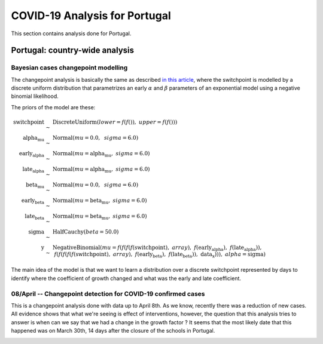 COVID-19 Analysis for Portugal
*******************************************************************************
This section contains analysis done for Portugal.

Portugal: country-wide analysis
===============================================================================

Bayesian cases changepoint modelling
-------------------------------------------------------------------------------
The changepoint analysis is basically the same as
described `in this article <https://cscherrer.github.io/post/bayesian-changepoint/>`_,
where the switchpoint is modelled by a discrete uniform distribution that parametrizes
an early :math:`\alpha` and :math:`\beta` parameters of an exponential model using
a negative binomial likelihood.

The priors of the model are these:

.. math::

	\begin{array}{rcl}
	\text{switchpoint} &\sim & \text{DiscreteUniform}(\mathit{lower}=f(f()),~\mathit{upper}=f(f()))\\\text{alpha_mu} &\sim & \text{Normal}(\mathit{mu}=0.0,~\mathit{sigma}=6.0)\\\text{early_alpha} &\sim & \text{Normal}(\mathit{mu}=\text{alpha_mu},~\mathit{sigma}=6.0)\\\text{late_alpha} &\sim & \text{Normal}(\mathit{mu}=\text{alpha_mu},~\mathit{sigma}=6.0)\\\text{beta_mu} &\sim & \text{Normal}(\mathit{mu}=0.0,~\mathit{sigma}=6.0)\\\text{early_beta} &\sim & \text{Normal}(\mathit{mu}=\text{beta_mu},~\mathit{sigma}=6.0)\\\text{late_beta} &\sim & \text{Normal}(\mathit{mu}=\text{beta_mu},~\mathit{sigma}=6.0)\\\text{sigma} &\sim & \text{HalfCauchy}(\mathit{beta}=50.0)\\\text{y} &\sim & \text{NegativeBinomial}(\mathit{mu}=f(f(f(f(\text{switchpoint}),~array),~f(\text{early_alpha}),~f(\text{late_alpha})),~f(f(f(f(f(\text{switchpoint}),~array),~f(\text{early_beta}),~f(\text{late_beta})),~\text{data_x}))),~\mathit{alpha}=\text{sigma})
	\end{array}

The main idea of the model is that we want to learn a distribution over a discrete
switchpoint represented by days to identify where the coefficient of growth
changed and what was the early and late coefficient.

**08/April** -- Changepoint detection for COVID-19 confirmed cases
------------------------------------------------------------------------------------
This is a changepoint analysis done with data up to April 8th. As we know, recently
there was a reduction of new cases. All evidence shows that what we're seeing is
effect of interventions, however, the question that this analysis tries to answer
is when can we say that we had a change in the growth factor ? It seems that
the most likely date that this happened was on March 30th, 14 days after the closure
of the schools in Portugal.

.. image:: _static/pt/changepoint_apr8.png
  :width: 700

